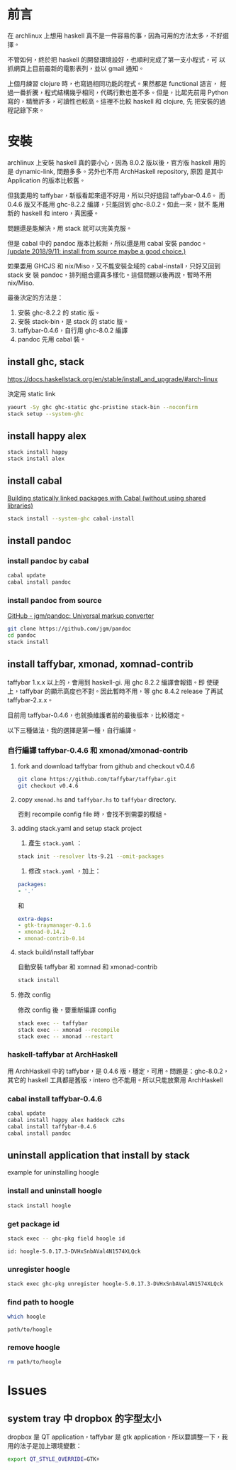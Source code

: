 #+BEGIN_COMMENT
.. title: Install Haskell Applications
.. slug: install-haskell-applications
.. date: 2018-04-28 19:16:44 UTC+08:00
.. status:
.. tags: haskell, xmonad, pandoc
.. category: computer
.. link:
.. description:
.. type: text
#+END_COMMENT
#+OPTIONS: num:nil toc:nil ^:{}
#+LANGUAGE: zh-TW

* 前言

在 archlinux 上想用 haskell 真不是一件容易的事，因為可用的方法太多，不好選擇。

不管如何，終於把 haskell 的開發環境設好，也順利完成了第一支小程式，可
以抓網頁上目前最新的電影表列，並以 gmail 通知。

上個月練習 clojure 時，也寫過相同功能的程式。果然都是 functional 語言，
經過一番折騰，程式結構幾乎相同，代碼行數也差不多。但是，比起先前用
Python 寫的，精簡許多，可讀性也較高。這裡不比較 haskell 和 clojure, 先
把安裝的過程記錄下來。

* 安裝

archlinux 上安裝 haskell 真的要小心，因為 8.0.2 版以後，官方版 haskell
用的是 dynamic-link, 問題多多。另外也不用 ArchHaskell repository, 原因
是其中 Application 的版本比較舊。

但我要用的 taffybar，新版看起來還不好用，所以只好退回 taffybar-0.4.6。
而 0.4.6 版又不能用 ghc-8.2.2 編譯，只能回到 ghc-8.0.2。如此一來，就不
能用新的 haskell 和 intero，真困擾。

問題還是能解決，用 stack 就可以完美克服。

但是 cabal 中的 pandoc 版本比較新，所以還是用 cabal 安裝 pandoc。
[[pandoc-source][(update 2018/9/11: install from source maybe a good choice.)]]

如果要用 GHCJS 和 nix/Miso，又不能安裝全域的 cabal-install，只好又回到 stack 安
裝 pandoc，排列組合還真多樣化。這個問題以後再說，暫時不用 nix/Miso.

最後決定的方法是：
1. 安裝 ghc-8.2.2 的 static 版。
2. 安裝 stack-bin，是 stack 的 static 版。
3. taffybar-0.4.6，自行用 ghc-8.0.2 編譯
4. pandoc 先用 cabal 裝。

** install ghc, stack

https://docs.haskellstack.org/en/stable/install_and_upgrade/#arch-linux

決定用 static link
#+BEGIN_SRC sh
yaourt -Sy ghc ghc-static ghc-pristine stack-bin --noconfirm
stack setup --system-ghc
#+END_SRC

** install happy alex

#+BEGIN_SRC sh
stack install happy
stack install alex
#+END_SRC

** install cabal

[[https://wiki.archlinux.org/index.php/Haskell#Building_statically_linked_packages_with_Cabal_.28without_using_shared_libraries.29][Building statically linked packages with Cabal (without using shared libraries)]]

#+BEGIN_SRC sh
stack install --system-ghc cabal-install
#+END_SRC

** install pandoc

*** install pandoc by cabal

#+BEGIN_SRC sh
cabal update
cabal install pandoc
#+END_SRC

*** <<pandoc-source>> install pandoc from source

[[https://github.com/jgm/pandoc][GitHub - jgm/pandoc: Universal markup converter]]

#+BEGIN_SRC sh
git clone https://github.com/jgm/pandoc
cd pandoc
stack install
#+END_SRC

** install taffybar, xmonad, xomnad-contrib

taffybar 1.x.x 以上的，會用到 haskell-gi. 用 ghc 8.2.2 編譯會報錯。即
使硬上，taffybar 的顯示高度也不對。因此暫時不用，等 ghc 8.4.2 release
了再試 taffybar-2.x.x。

目前用 taffybar-0.4.6，也就換維護者前的最後版本，比較穩定。

以下三種做法，我的選擇是第一種，自行編譯。

*** 自行編譯 taffybar-0.4.6 和 xmonad/xmonad-contrib
**** fork and download taffybar from github and checkout v0.4.6

#+BEGIN_SRC sh
git clone https://github.com/taffybar/taffybar.git
git checkout v0.4.6
#+END_SRC

**** copy ~xmonad.hs~ and ~taffybar.hs~ to ~taffybar~ directory.
否則 recompile config file 時，會找不到需要的模組。

**** adding stack.yaml and setup stack project

1. 產生 ~stack.yaml~ ：
#+BEGIN_SRC sh
stack init --resolver lts-9.21 --omit-packages
#+END_SRC

2. 修改 ~stack.yaml~ ，加上：
#+BEGIN_SRC yaml
packages:
- '.'
#+END_SRC
和
#+BEGIN_SRC yaml
extra-deps:
- gtk-traymanager-0.1.6
- xmonad-0.14.2
- xmonad-contrib-0.14
#+END_SRC

**** stack build/install taffybar
自動安裝 taffybar 和 xomnad 和 xmonad-contrib

#+BEGIN_SRC sh
stack install
#+END_SRC

**** 修改 config
修改 config 後，要重新編譯 config

#+BEGIN_SRC sh
stack exec -- taffybar
stack exec -- xmonad --recompile
stack exec -- xmonad --restart
#+END_SRC

*** haskell-taffybar at ArchHaskell
用 ArchHaskell 中的 taffybar，是 0.4.6 版，穩定，可用。問題是：ghc-8.0.2，
其它的 haskell 工具都是舊版，intero 也不能用。所以只能放棄用 ArchHaskell

*** cabal install taffybar-0.4.6
#+BEGIN_SRC sh
cabal update
cabal install happy alex haddock c2hs
cabal install taffybar-0.4.6
cabal install pandoc
#+END_SRC

** uninstall application that install by stack

example for uninstalling hoogle

*** install and uninstall hoogle
#+BEGIN_SRC sh
stack install hoogle
#+END_SRC

*** get package id
#+BEGIN_SRC sh
stack exec -- ghc-pkg field hoogle id
#+END_SRC
#+BEGIN_EXAMPLE
id: hoogle-5.0.17.3-DVHxSnbAVal4N1574XLQck
#+END_EXAMPLE

*** unregister hoogle
#+BEGIN_SRC sh
stack exec ghc-pkg unregister hoogle-5.0.17.3-DVHxSnbAVal4N1574XLQck
#+END_SRC

*** find path to hoogle
#+BEGIN_SRC sh
which hoogle
#+END_SRC
#+BEGIN_EXAMPLE
path/to/hoogle
#+END_EXAMPLE

*** remove hoogle
#+BEGIN_SRC sh
rm path/to/hoogle
#+END_SRC

* Issues
** system tray 中 dropbox 的字型太小
dropbox 是 QT application，taffybar 是 gtk application，所以要調整一下，我用的法子是加上環境變數：

#+BEGIN_SRC sh
export QT_STYLE_OVERRIDE=GTK+
#+END_SRC
